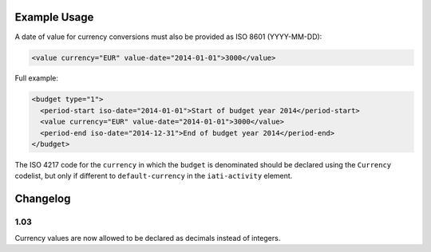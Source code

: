 Example Usage
~~~~~~~~~~~~~
A date of value for currency conversions must also be provided as ISO 8601 (YYYY-MM-DD):

.. code-block:: xml

		<value currency="EUR" value-date="2014-01-01">3000</value>

Full example:

.. code-block:: xml

		<budget type="1">
		  <period-start iso-date="2014-01-01">Start of budget year 2014</period-start>
		  <value currency="EUR" value-date="2014-01-01">3000</value>
		  <period-end iso-date="2014-12-31">End of budget year 2014</period-end>
		</budget>

The ISO 4217 code for the ``currency`` in which the ``budget`` is denominated should be declared using the ``Currency`` codelist, but only if different to ``default-currency`` in the ``iati-activity`` element.


Changelog
~~~~~~~~~

1.03
^^^^

Currency values are now allowed to be declared as decimals instead of integers.
